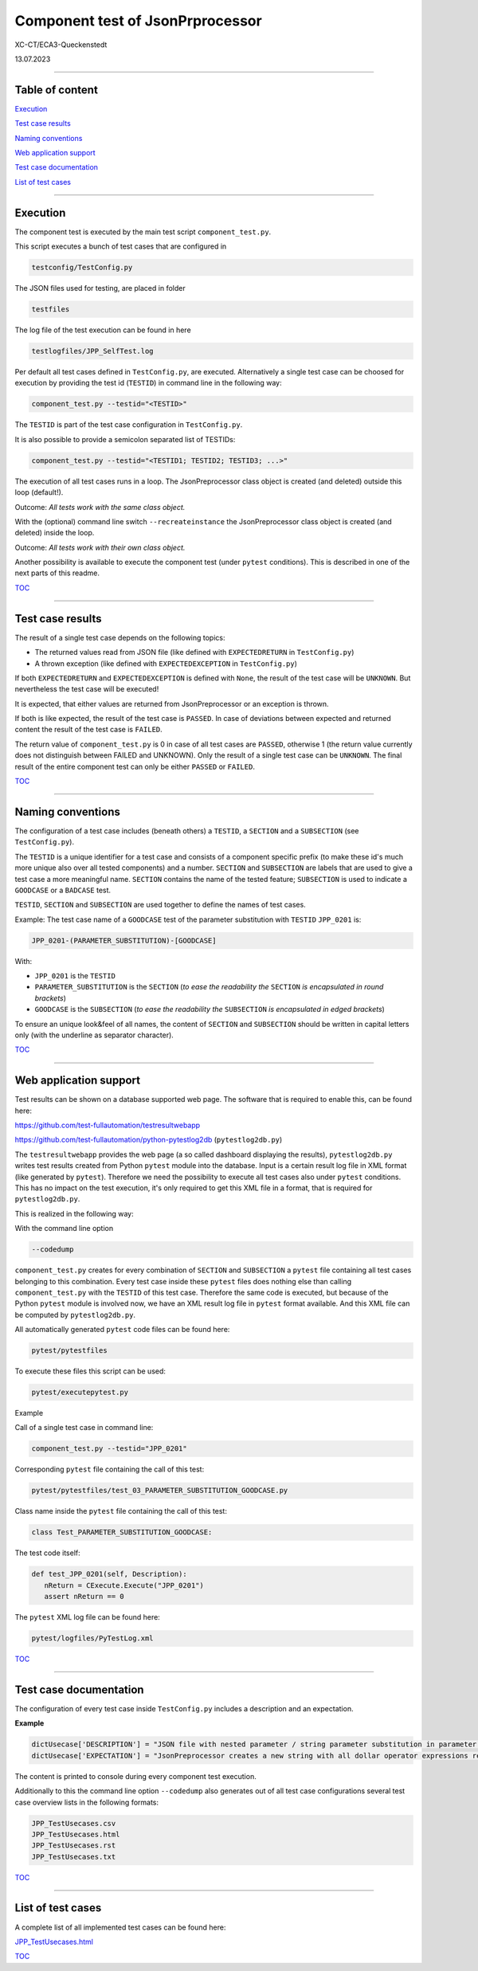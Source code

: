 .. Copyright 2020-2023 Robert Bosch GmbH

.. Licensed under the Apache License, Version 2.0 (the "License");
   you may not use this file except in compliance with the License.
   You may obtain a copy of the License at

.. http://www.apache.org/licenses/LICENSE-2.0

.. Unless required by applicable law or agreed to in writing, software
   distributed under the License is distributed on an "AS IS" BASIS,
   WITHOUT WARRANTIES OR CONDITIONS OF ANY KIND, either express or implied.
   See the License for the specific language governing permissions and
   limitations under the License.

Component test of JsonPrprocessor
=================================

XC-CT/ECA3-Queckenstedt

13.07.2023

----

Table of content
----------------

`Execution`_

`Test case results`_

`Naming conventions`_

`Web application support`_

`Test case documentation`_

`List of test cases`_

----

Execution
---------

The component test is executed by the main test script ``component_test.py``.

This script executes a bunch of test cases that are configured in

.. code::

   testconfig/TestConfig.py

The JSON files used for testing, are placed in folder

.. code::

   testfiles

The log file of the test execution can be found in here

.. code::

   testlogfiles/JPP_SelfTest.log

Per default all test cases defined in ``TestConfig.py``, are executed. Alternatively a single test case can
be choosed for execution by providing the test id (``TESTID``) in command line in the following way:

.. code::

   component_test.py --testid="<TESTID>"

The ``TESTID`` is part of the test case configuration in ``TestConfig.py``.

It is also possible to provide a semicolon separated list of TESTIDs:

.. code::

   component_test.py --testid="<TESTID1; TESTID2; TESTID3; ...>"

The execution of all test cases runs in a loop. The JsonPreprocessor class object is created (and deleted) outside this loop (default!).

Outcome: *All tests work with the same class object.*

With the (optional) command line switch ``--recreateinstance`` the JsonPreprocessor class object is created (and deleted) inside the loop.

Outcome: *All tests work with their own class object.*

Another possibility is available to execute the component test (under ``pytest`` conditions). This is
described in one of the next parts of this readme.

TOC_

----

Test case results
-----------------

The result of a single test case depends on the following topics:

* The returned values read from JSON file (like defined with ``EXPECTEDRETURN`` in ``TestConfig.py``)
* A thrown exception (like defined with ``EXPECTEDEXCEPTION`` in ``TestConfig.py``)

If both ``EXPECTEDRETURN`` and ``EXPECTEDEXCEPTION`` is defined with ``None``, the result of the test case will be ``UNKNOWN``.
But nevertheless the test case will be executed!

It is expected, that either values are returned from JsonPreprocessor or an exception is thrown.

If both is like expected, the result of the test case is ``PASSED``. In case of deviations between expected and returned content
the result of the test case is ``FAILED``.

The return value of ``component_test.py`` is 0 in case of all test cases are ``PASSED``, otherwise 1 (the return value
currently does not distinguish between FAILED and UNKNOWN). Only the result of a single test case can be ``UNKNOWN``.
The final result of the entire component test can only be either ``PASSED`` or ``FAILED``.

TOC_

----

Naming conventions
------------------

The configuration of a test case includes (beneath others) a ``TESTID``, a ``SECTION`` and a ``SUBSECTION`` (see
``TestConfig.py``).

The ``TESTID`` is a unique identifier for a test case and consists of a component specific prefix (to make
these id's much more unique also over all tested components) and a number. ``SECTION`` and ``SUBSECTION`` are
labels that are used to give a test case a more meaningful name. ``SECTION`` contains the name of the tested
feature; ``SUBSECTION`` is used to indicate a ``GOODCASE`` or a ``BADCASE`` test.

``TESTID``, ``SECTION`` and ``SUBSECTION`` are used together to define the names of test cases.

Example: The test case name of a ``GOODCASE`` test of the parameter substitution with ``TESTID`` ``JPP_0201`` is:

.. code::

   JPP_0201-(PARAMETER_SUBSTITUTION)-[GOODCASE]

With:

* ``JPP_0201`` is the ``TESTID``
* ``PARAMETER_SUBSTITUTION`` is the ``SECTION`` (*to ease the readability the* ``SECTION`` *is encapsulated in round brackets*)
* ``GOODCASE`` is the ``SUBSECTION`` (*to ease the readability the* ``SUBSECTION`` *is encapsulated in edged brackets*)

To ensure an unique look&feel of all names, the content of ``SECTION`` and ``SUBSECTION`` should be written in
capital letters only (with the underline as separator character).

TOC_

----


Web application support
-----------------------

Test results can be shown on a database supported web page. The software that is required to enable this, can be found here:

`https://github.com/test-fullautomation/testresultwebapp <https://github.com/test-fullautomation/testresultwebapp>`_

`https://github.com/test-fullautomation/python-pytestlog2db <https://github.com/test-fullautomation/python-pytestlog2db>`_ (``pytestlog2db.py``)

The ``testresultwebapp`` provides the web page (a so called dashboard displaying the results), ``pytestlog2db.py`` writes test results
created from Python ``pytest`` module into the database. Input is a certain result log file in XML format (like generated by ``pytest``).
Therefore we need the possibility to execute all test cases also under ``pytest`` conditions. This has no impact on the test execution, it's only required
to get this XML file in a format, that is required for ``pytestlog2db.py``.

This is realized in the following way:

With the command line option

.. code::

   --codedump

``component_test.py`` creates for every combination of ``SECTION`` and ``SUBSECTION`` a ``pytest`` file containing all test cases belonging to this
combination. Every test case inside these ``pytest`` files does nothing else than calling ``component_test.py`` with the ``TESTID`` of this test case.
Therefore the same code is executed, but because of the Python ``pytest`` module is involved now, we have an XML result log file in
``pytest`` format available. And this XML file can be computed by ``pytestlog2db.py``.

All automatically generated ``pytest`` code files can be found here:

.. code::

   pytest/pytestfiles

To execute these files this script can be used:

.. code::

   pytest/executepytest.py

Example

Call of a single test case in command line:

.. code::

   component_test.py --testid="JPP_0201"

Corresponding ``pytest`` file containing the call of this test:

.. code::

   pytest/pytestfiles/test_03_PARAMETER_SUBSTITUTION_GOODCASE.py

Class name inside the ``pytest`` file containing the call of this test:

.. code::

   class Test_PARAMETER_SUBSTITUTION_GOODCASE:

The test code itself:

.. code::

   def test_JPP_0201(self, Description):
      nReturn = CExecute.Execute("JPP_0201")
      assert nReturn == 0

The ``pytest`` XML log file can be found here:

.. code::

   pytest/logfiles/PyTestLog.xml

TOC_

----

Test case documentation
-----------------------

The configuration of every test case inside ``TestConfig.py`` includes a description and an expectation.

**Example**

.. code::

   dictUsecase['DESCRIPTION'] = "JSON file with nested parameter / string parameter substitution in parameter name"
   dictUsecase['EXPECTATION'] = "JsonPreprocessor creates a new string with all dollar operator expressions resolved as string"

The content is printed to console during every component test execution.

Additionally to this the command line option ``--codedump`` also generates out of all test case configurations several
test case overview lists in the following formats:

.. code::

   JPP_TestUsecases.csv
   JPP_TestUsecases.html
   JPP_TestUsecases.rst
   JPP_TestUsecases.txt

TOC_

----


List of test cases
------------------

A complete list of all implemented test cases can be found here:

`JPP_TestUsecases.html <https://htmlpreview.github.io/?https://github.com/test-fullautomation/python-jsonpreprocessor/blob/develop/test/JPP_TestUsecases.html>`_

TOC_


.. _TOC: `Table of content`_
